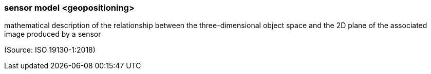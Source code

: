 === sensor model <geopositioning>

mathematical description of the relationship between the three-dimensional object space and the 2D plane of the associated image produced by a sensor

(Source: ISO 19130-1:2018)

